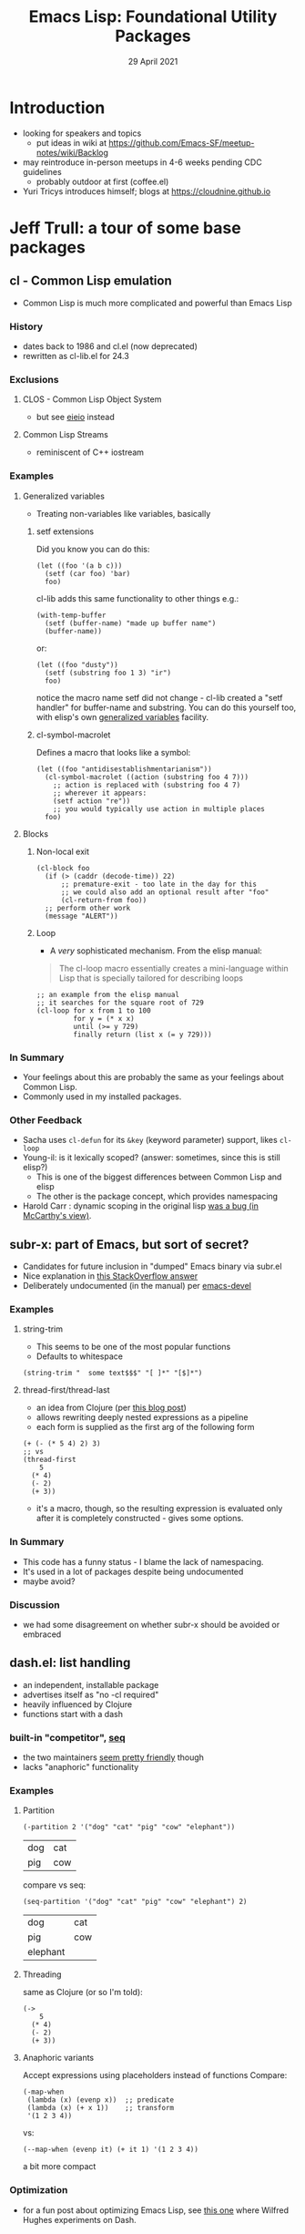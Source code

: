 #+TITLE: Emacs Lisp: Foundational Utility Packages
#+DATE: 29 April 2021

* Introduction
- looking for speakers and topics
  - put ideas in wiki at https://github.com/Emacs-SF/meetup-notes/wiki/Backlog
- may reintroduce in-person meetups in 4-6 weeks pending CDC guidelines
  - probably outdoor at first (coffee.el)
- Yuri Tricys introduces himself; blogs at https://cloudnine.github.io
* Jeff Trull: a tour of some base packages
** cl - Common Lisp emulation
    - Common Lisp is much more complicated and powerful than Emacs Lisp
*** History
    - dates back to 1986 and cl.el (now deprecated)
    - rewritten as cl-lib.el for 24.3
*** Exclusions
**** CLOS - Common Lisp Object System
      - but see [[https://www.gnu.org/software/emacs/manual/html_mono/eieio.html][eieio]] instead
**** Common Lisp Streams
      - reminiscent of C++ iostream
*** Examples
**** Generalized variables
     - Treating non-variables like variables, basically
***** setf extensions
       Did you know you can do this:
       #+begin_src elisp
         (let ((foo '(a b c)))
           (setf (car foo) 'bar)
           foo)
       #+end_src

       cl-lib adds this same functionality to other things e.g.:

       #+begin_src elisp
         (with-temp-buffer
           (setf (buffer-name) "made up buffer name")
           (buffer-name))
       #+end_src

       or:

       #+begin_src elisp
         (let ((foo "dusty"))
           (setf (substring foo 1 3) "ir")
           foo)
       #+end_src

       notice the macro name setf did not change - cl-lib created
       a "setf handler" for buffer-name and substring. You can do
       this yourself too, with elisp's own [[https://www.gnu.org/software/emacs/manual/html_node/elisp/Generalized-Variables.html][generalized variables]] facility.

***** cl-symbol-macrolet
      Defines a macro that looks like a symbol:
      #+begin_src elisp
        (let ((foo "antidisestablishmentarianism"))
          (cl-symbol-macrolet ((action (substring foo 4 7)))
            ;; action is replaced with (substring foo 4 7)
            ;; wherever it appears:
            (setf action "re"))
            ;; you would typically use action in multiple places
          foo)
      #+end_src

**** Blocks
***** Non-local exit
      #+begin_src elisp
        (cl-block foo
          (if (> (caddr (decode-time)) 22)
              ;; premature-exit - too late in the day for this
              ;; we could also add an optional result after "foo"
              (cl-return-from foo))
          ;; perform other work
          (message "ALERT"))
      #+end_src
***** Loop
      - A /very/ sophisticated mechanism. From the elisp manual:
      #+begin_quote
      The cl-loop macro essentially creates a mini-language within
      Lisp that is specially tailored for describing loops
      #+end_quote
      #+begin_src elisp
        ;; an example from the elisp manual
        ;; it searches for the square root of 729
        (cl-loop for x from 1 to 100
                 for y = (* x x)
                 until (>= y 729)
                 finally return (list x (= y 729)))
      #+end_src

*** In Summary
    - Your feelings about this are probably the same as your
      feelings about Common Lisp.
    - Commonly used in my installed packages.
*** Other Feedback
    - Sacha uses ~cl-defun~ for its ~&key~ (keyword parameter) support, likes ~cl-loop~
    - Young-il: is it lexically scoped? (answer: sometimes, since this is still elisp?)
      - This is one of the biggest differences between Common Lisp and elisp
      - The other is the package concept, which provides namespacing
    - Harold Carr : dynamic scoping in the original lisp [[http://jmc.stanford.edu/articles/lisp/lisp.pdf][was a bug (in McCarthy's view)]].
** subr-x: part of Emacs, but sort of secret?
    - Candidates for future inclusion in "dumped" Emacs binary via
      subr.el
    - Nice explanation in [[https://emacs.stackexchange.com/questions/27146/why-is-emacs-code-so-unorganized/27155#27155][this StackOverflow answer]]
    - Deliberately undocumented (in the manual) per [[https://lists.gnu.org/archive/html/emacs-devel/2014-01/msg01006.html][emacs-devel]]
*** Examples
**** string-trim
      - This seems to be one of the most popular functions
      - Defaults to whitespace
      #+begin_src elisp
        (string-trim "  some text$$$" "[ ]*" "[$]*")
      #+end_src

**** thread-first/thread-last
      - an idea from Clojure (per [[https://yoo2080.wordpress.com/2014/02/23/threading-macros-from-dash-for-emacs-lisp/][this blog post]])
      - allows rewriting deeply nested expressions as a pipeline
      - each form is supplied as the first arg of the following form
      #+begin_src elisp
        (+ (- (* 5 4) 2) 3)
        ;; vs
        (thread-first
            5
          (* 4)
          (- 2)
          (+ 3))
      #+end_src

      - it's a macro, though, so the resulting expression is evaluated
        only after it is completely constructed - gives some options.
*** In Summary
    - This code has a funny status - I blame the lack of namespacing.
    - It's used in a lot of packages despite being undocumented
    - maybe avoid?
*** Discussion
    - we had some disagreement on whether subr-x should be avoided or embraced
** dash.el: list handling
   - an independent, installable package
   - advertises itself as "no -cl required"
   - heavily influenced by Clojure
   - functions start with a dash
*** built-in "competitor", [[https://endlessparentheses.com/new-on-elpa-and-in-emacs-25-1-seq-el.html][seq]]
    - the two maintainers [[https://github.com/magnars/dash.el/issues/179][seem pretty friendly]] though
    - lacks "anaphoric" functionality
*** Examples
**** Partition
     #+begin_src elisp
       (-partition 2 '("dog" "cat" "pig" "cow" "elephant"))
     #+end_src

     #+RESULTS:
     | dog | cat |
     | pig | cow |

     compare vs seq:
     #+begin_src elisp
       (seq-partition '("dog" "cat" "pig" "cow" "elephant") 2)
     #+end_src

     #+RESULTS:
     | dog      | cat |
     | pig      | cow |
     | elephant |     |

**** Threading
     same as Clojure (or so I'm told):
     #+begin_src elisp
       (->
           5
         (* 4)
         (- 2)
         (+ 3))
     #+end_src

**** Anaphoric variants
     Accept expressions using placeholders instead of functions
     Compare:
     #+begin_src elisp
       (-map-when
        (lambda (x) (evenp x))  ;; predicate
        (lambda (x) (+ x 1))    ;; transform
        '(1 2 3 4))
     #+end_src

     vs:
     #+begin_src elisp
       (--map-when (evenp it) (+ it 1) '(1 2 3 4))
     #+end_src
     a bit more compact
*** Optimization
    - for a fun post about optimizing Emacs Lisp, see [[http://www.wilfred.me.uk/blog/2017/07/29/optimising-dash-el/][this one]]
      where Wilfred Hughes experiments on Dash.
*** In Summary
    - maybe use seq where possible, dash if you want advanced stuff?
** s.el: Strings
    - Same author as dash
    - functions start with "s-"
*** Examples
**** Splitting
     #+begin_src elisp
       (s-split ",[ ]*" "pig, cow, elephant,dog")
     #+end_src
**** Trimming
     - as in subr-x but only whitespace
     #+begin_src elisp
       (s-trim "  some text ")
     #+end_src
**** Threading
     - you heard that right. Example from docs:
     #+begin_src elisp
       (s-with "   hulk smash   " s-trim s-upcase)
     #+end_src
*** In summary
    - Looks pretty good to me
    - Better than using undocumented stuff from subr-x
    - Are there any built-in alternatives?
** f.el: Files
    Inspired by dash and s
*** Examples
**** Path manipulation
     #+begin_src elisp
       (f-canonical "~/path/to/real/../file")
     #+end_src
**** File properties
     #+begin_src elisp
       (f-directory? "~")
     #+end_src
**** Globbing
     #+begin_src elisp
       (f-glob "~/oss/emacs/*")
     #+end_src

**** Reading and Writing
     #+begin_src elisp
       (length (f-read-text "~/.config/emacs/init.el"))
     #+end_src
** If you want to avoid external packages
Emacs Notes has [[https://emacsnotes.wordpress.com/2023/07/22/how-to-programmatically-re-write-your-elisp-code-with-el-search-and-el-search-refactor-or-how-to-de-dash-de-s-and-de/][a discussion]] on automatic refactoring of code that uses dash and s to use native mechanisms instead
** Discussion
   Mike Wright points out two additional base-type libraries, both by Wilfred Hughes:
   - [[https://github.com/Wilfred/ht.el][ht]] for hash tables
   - [[https://github.com/Wilfred/loop.el][loop.el]] for lighter weight loops
* Mike Wright: Anaphora
   - see Roland Walker's [[https://github.com/rolandwalker/anaphora][library]]
** Discussion
   - Charlie: I don't think there's any capability for multiple "its"
* Sean Farley: dynamic module for controlling Mac events
- a.k.a. [[https://github.com/seanfarley/mjolmacs][mjolmacs]]
** Sidebar on async support
   - Mike Wright uses something that displays updated [[https://ctan.org/pkg/circuitikz?lang=en][CircuitTikz]] diagrams in a window asynchronously
   - Two libraries: [[https://github.com/skeeto/emacs-aio][emacs-aoi]], and [[https://github.com/jwiegley/emacs-async][emacs-async]] from jwiegley
     - Sean F. investigated, says they are built on sentinels and process filters
     - Process filter may be the best current async abstraction
* Common Lisp discussion
  - [[https://github.com/lem-project/lem][Lem]] is a Lisp editor written in Common Lisp
    - similarly, [[https://www.gnu.org/software/mit-scheme/documentation/stable/mit-scheme-user/Edwin.html][Edwin]] is a Scheme editor written in Scheme (based on a fork of Emacs 18)
  - Sean F: Grammarly runs Lisp, see [[https://www.grammarly.com/blog/engineering/running-lisp-in-production/][post]]
* Mike W demos "something cool" - modeline-mini-mode
  - Sean F points out doom-modeline
